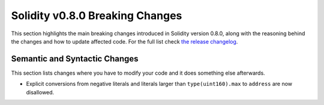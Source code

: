 ********************************
Solidity v0.8.0 Breaking Changes
********************************

This section highlights the main breaking changes introduced in Solidity
version 0.8.0, along with the reasoning behind the changes and how to update
affected code.
For the full list check
`the release changelog <https://github.com/ethereum/solidity/releases/tag/v0.8.0>`_.

Semantic and Syntactic Changes
==============================

This section lists changes where you have to modify your code
and it does something else afterwards.

* Explicit conversions from negative literals and literals larger than ``type(uint160).max`` to ``address`` are now disallowed.
